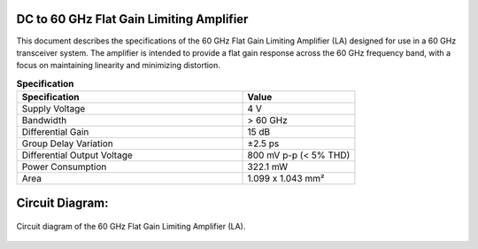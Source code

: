 DC to 60 GHz Flat Gain Limiting Amplifier
========================================================
This document describes the specifications of the 60 GHz Flat Gain Limiting Amplifier (LA) designed for use in a 60 GHz transceiver system. The amplifier is intended to provide a flat gain response across the 60 GHz frequency band, with a focus on maintaining linearity and minimizing distortion.

.. list-table:: **Specification**
   :widths: 400 200
   :header-rows: 1

   * - Specification
     - Value
   * - Supply Voltage
     - 4 V
   * - Bandwidth
     - > 60 GHz
   * - Differential Gain
     - 15 dB
   * - Group Delay Variation
     - ±2.5 ps
   * - Differential Output Voltage
     - 800 mV p-p (< 5% THD)
   * - Power Consumption
     - 322.1 mW
   * - Area
     - 1.099 x 1.043 mm²


Circuit Diagram:
========================
.. figure:: _static/main_ckt_diagram.jpg
   :width: 600 px
   :align: center

   Circuit diagram of the 60 GHz Flat Gain Limiting Amplifier (LA).